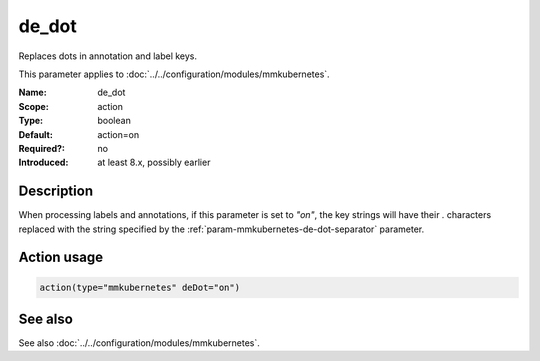 .. _param-mmkubernetes-de-dot:
.. _mmkubernetes.parameter.action.de-dot:

de_dot
======

.. index::
   single: mmkubernetes; de_dot
   single: de_dot

.. summary-start

Replaces dots in annotation and label keys.

.. summary-end

This parameter applies to :doc:`../../configuration/modules/mmkubernetes`.

:Name: de_dot
:Scope: action
:Type: boolean
:Default: action=on
:Required?: no
:Introduced: at least 8.x, possibly earlier

Description
-----------
When processing labels and annotations, if this parameter is set to
`"on"`, the key strings will have their `.` characters replaced with
the string specified by the :ref:`param-mmkubernetes-de-dot-separator` parameter.

Action usage
------------
.. _param-mmkubernetes-action-de-dot:
.. _mmkubernetes.parameter.action.de-dot-usage:

.. code-block:: rsyslog

   action(type="mmkubernetes" deDot="on")

See also
--------
See also :doc:`../../configuration/modules/mmkubernetes`.
